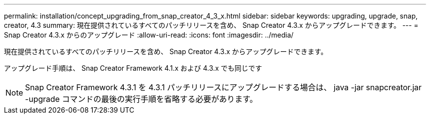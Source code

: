 ---
permalink: installation/concept_upgrading_from_snap_creator_4_3_x.html 
sidebar: sidebar 
keywords: upgrading, upgrade, snap, creator, 4.3 
summary: 現在提供されているすべてのパッチリリースを含め、 Snap Creator 4.3.x からアップグレードできます。 
---
= Snap Creator 4.3.x からのアップグレード
:allow-uri-read: 
:icons: font
:imagesdir: ../media/


[role="lead"]
現在提供されているすべてのパッチリリースを含め、 Snap Creator 4.3.x からアップグレードできます。

アップグレード手順は、 Snap Creator Framework 4.1.x および 4.3.x でも同じです


NOTE: Snap Creator Framework 4.3.1 を 4.3.1 パッチリリースにアップグレードする場合は、 java -jar snapcreator.jar -upgrade コマンドの最後の実行手順を省略する必要があります。
